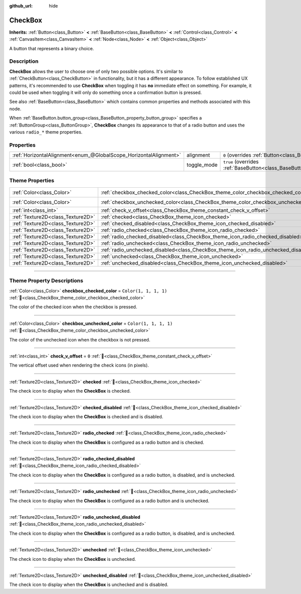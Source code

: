 :github_url: hide

.. DO NOT EDIT THIS FILE!!!
.. Generated automatically from Godot engine sources.
.. Generator: https://github.com/godotengine/godot/tree/master/doc/tools/make_rst.py.
.. XML source: https://github.com/godotengine/godot/tree/master/doc/classes/CheckBox.xml.

.. _class_CheckBox:

CheckBox
========

**Inherits:** :ref:`Button<class_Button>` **<** :ref:`BaseButton<class_BaseButton>` **<** :ref:`Control<class_Control>` **<** :ref:`CanvasItem<class_CanvasItem>` **<** :ref:`Node<class_Node>` **<** :ref:`Object<class_Object>`

A button that represents a binary choice.

.. rst-class:: classref-introduction-group

Description
-----------

**CheckBox** allows the user to choose one of only two possible options. It's similar to :ref:`CheckButton<class_CheckButton>` in functionality, but it has a different appearance. To follow established UX patterns, it's recommended to use **CheckBox** when toggling it has **no** immediate effect on something. For example, it could be used when toggling it will only do something once a confirmation button is pressed.

See also :ref:`BaseButton<class_BaseButton>` which contains common properties and methods associated with this node.

When :ref:`BaseButton.button_group<class_BaseButton_property_button_group>` specifies a :ref:`ButtonGroup<class_ButtonGroup>`, **CheckBox** changes its appearance to that of a radio button and uses the various ``radio_*`` theme properties.

.. rst-class:: classref-reftable-group

Properties
----------

.. table::
   :widths: auto

   +-------------------------------------------------------------------+-------------+-------------------------------------------------------------------------------+
   | :ref:`HorizontalAlignment<enum_@GlobalScope_HorizontalAlignment>` | alignment   | ``0`` (overrides :ref:`Button<class_Button_property_alignment>`)              |
   +-------------------------------------------------------------------+-------------+-------------------------------------------------------------------------------+
   | :ref:`bool<class_bool>`                                           | toggle_mode | ``true`` (overrides :ref:`BaseButton<class_BaseButton_property_toggle_mode>`) |
   +-------------------------------------------------------------------+-------------+-------------------------------------------------------------------------------+

.. rst-class:: classref-reftable-group

Theme Properties
----------------

.. table::
   :widths: auto

   +-----------------------------------+--------------------------------------------------------------------------------------+-----------------------+
   | :ref:`Color<class_Color>`         | :ref:`checkbox_checked_color<class_CheckBox_theme_color_checkbox_checked_color>`     | ``Color(1, 1, 1, 1)`` |
   +-----------------------------------+--------------------------------------------------------------------------------------+-----------------------+
   | :ref:`Color<class_Color>`         | :ref:`checkbox_unchecked_color<class_CheckBox_theme_color_checkbox_unchecked_color>` | ``Color(1, 1, 1, 1)`` |
   +-----------------------------------+--------------------------------------------------------------------------------------+-----------------------+
   | :ref:`int<class_int>`             | :ref:`check_v_offset<class_CheckBox_theme_constant_check_v_offset>`                  | ``0``                 |
   +-----------------------------------+--------------------------------------------------------------------------------------+-----------------------+
   | :ref:`Texture2D<class_Texture2D>` | :ref:`checked<class_CheckBox_theme_icon_checked>`                                    |                       |
   +-----------------------------------+--------------------------------------------------------------------------------------+-----------------------+
   | :ref:`Texture2D<class_Texture2D>` | :ref:`checked_disabled<class_CheckBox_theme_icon_checked_disabled>`                  |                       |
   +-----------------------------------+--------------------------------------------------------------------------------------+-----------------------+
   | :ref:`Texture2D<class_Texture2D>` | :ref:`radio_checked<class_CheckBox_theme_icon_radio_checked>`                        |                       |
   +-----------------------------------+--------------------------------------------------------------------------------------+-----------------------+
   | :ref:`Texture2D<class_Texture2D>` | :ref:`radio_checked_disabled<class_CheckBox_theme_icon_radio_checked_disabled>`      |                       |
   +-----------------------------------+--------------------------------------------------------------------------------------+-----------------------+
   | :ref:`Texture2D<class_Texture2D>` | :ref:`radio_unchecked<class_CheckBox_theme_icon_radio_unchecked>`                    |                       |
   +-----------------------------------+--------------------------------------------------------------------------------------+-----------------------+
   | :ref:`Texture2D<class_Texture2D>` | :ref:`radio_unchecked_disabled<class_CheckBox_theme_icon_radio_unchecked_disabled>`  |                       |
   +-----------------------------------+--------------------------------------------------------------------------------------+-----------------------+
   | :ref:`Texture2D<class_Texture2D>` | :ref:`unchecked<class_CheckBox_theme_icon_unchecked>`                                |                       |
   +-----------------------------------+--------------------------------------------------------------------------------------+-----------------------+
   | :ref:`Texture2D<class_Texture2D>` | :ref:`unchecked_disabled<class_CheckBox_theme_icon_unchecked_disabled>`              |                       |
   +-----------------------------------+--------------------------------------------------------------------------------------+-----------------------+

.. rst-class:: classref-section-separator

----

.. rst-class:: classref-descriptions-group

Theme Property Descriptions
---------------------------

.. _class_CheckBox_theme_color_checkbox_checked_color:

.. rst-class:: classref-themeproperty

:ref:`Color<class_Color>` **checkbox_checked_color** = ``Color(1, 1, 1, 1)`` :ref:`🔗<class_CheckBox_theme_color_checkbox_checked_color>`

The color of the checked icon when the checkbox is pressed.

.. rst-class:: classref-item-separator

----

.. _class_CheckBox_theme_color_checkbox_unchecked_color:

.. rst-class:: classref-themeproperty

:ref:`Color<class_Color>` **checkbox_unchecked_color** = ``Color(1, 1, 1, 1)`` :ref:`🔗<class_CheckBox_theme_color_checkbox_unchecked_color>`

The color of the unchecked icon when the checkbox is not pressed.

.. rst-class:: classref-item-separator

----

.. _class_CheckBox_theme_constant_check_v_offset:

.. rst-class:: classref-themeproperty

:ref:`int<class_int>` **check_v_offset** = ``0`` :ref:`🔗<class_CheckBox_theme_constant_check_v_offset>`

The vertical offset used when rendering the check icons (in pixels).

.. rst-class:: classref-item-separator

----

.. _class_CheckBox_theme_icon_checked:

.. rst-class:: classref-themeproperty

:ref:`Texture2D<class_Texture2D>` **checked** :ref:`🔗<class_CheckBox_theme_icon_checked>`

The check icon to display when the **CheckBox** is checked.

.. rst-class:: classref-item-separator

----

.. _class_CheckBox_theme_icon_checked_disabled:

.. rst-class:: classref-themeproperty

:ref:`Texture2D<class_Texture2D>` **checked_disabled** :ref:`🔗<class_CheckBox_theme_icon_checked_disabled>`

The check icon to display when the **CheckBox** is checked and is disabled.

.. rst-class:: classref-item-separator

----

.. _class_CheckBox_theme_icon_radio_checked:

.. rst-class:: classref-themeproperty

:ref:`Texture2D<class_Texture2D>` **radio_checked** :ref:`🔗<class_CheckBox_theme_icon_radio_checked>`

The check icon to display when the **CheckBox** is configured as a radio button and is checked.

.. rst-class:: classref-item-separator

----

.. _class_CheckBox_theme_icon_radio_checked_disabled:

.. rst-class:: classref-themeproperty

:ref:`Texture2D<class_Texture2D>` **radio_checked_disabled** :ref:`🔗<class_CheckBox_theme_icon_radio_checked_disabled>`

The check icon to display when the **CheckBox** is configured as a radio button, is disabled, and is unchecked.

.. rst-class:: classref-item-separator

----

.. _class_CheckBox_theme_icon_radio_unchecked:

.. rst-class:: classref-themeproperty

:ref:`Texture2D<class_Texture2D>` **radio_unchecked** :ref:`🔗<class_CheckBox_theme_icon_radio_unchecked>`

The check icon to display when the **CheckBox** is configured as a radio button and is unchecked.

.. rst-class:: classref-item-separator

----

.. _class_CheckBox_theme_icon_radio_unchecked_disabled:

.. rst-class:: classref-themeproperty

:ref:`Texture2D<class_Texture2D>` **radio_unchecked_disabled** :ref:`🔗<class_CheckBox_theme_icon_radio_unchecked_disabled>`

The check icon to display when the **CheckBox** is configured as a radio button, is disabled, and is unchecked.

.. rst-class:: classref-item-separator

----

.. _class_CheckBox_theme_icon_unchecked:

.. rst-class:: classref-themeproperty

:ref:`Texture2D<class_Texture2D>` **unchecked** :ref:`🔗<class_CheckBox_theme_icon_unchecked>`

The check icon to display when the **CheckBox** is unchecked.

.. rst-class:: classref-item-separator

----

.. _class_CheckBox_theme_icon_unchecked_disabled:

.. rst-class:: classref-themeproperty

:ref:`Texture2D<class_Texture2D>` **unchecked_disabled** :ref:`🔗<class_CheckBox_theme_icon_unchecked_disabled>`

The check icon to display when the **CheckBox** is unchecked and is disabled.

.. |virtual| replace:: :abbr:`virtual (This method should typically be overridden by the user to have any effect.)`
.. |required| replace:: :abbr:`required (This method is required to be overridden when extending its base class.)`
.. |const| replace:: :abbr:`const (This method has no side effects. It doesn't modify any of the instance's member variables.)`
.. |vararg| replace:: :abbr:`vararg (This method accepts any number of arguments after the ones described here.)`
.. |constructor| replace:: :abbr:`constructor (This method is used to construct a type.)`
.. |static| replace:: :abbr:`static (This method doesn't need an instance to be called, so it can be called directly using the class name.)`
.. |operator| replace:: :abbr:`operator (This method describes a valid operator to use with this type as left-hand operand.)`
.. |bitfield| replace:: :abbr:`BitField (This value is an integer composed as a bitmask of the following flags.)`
.. |void| replace:: :abbr:`void (No return value.)`
